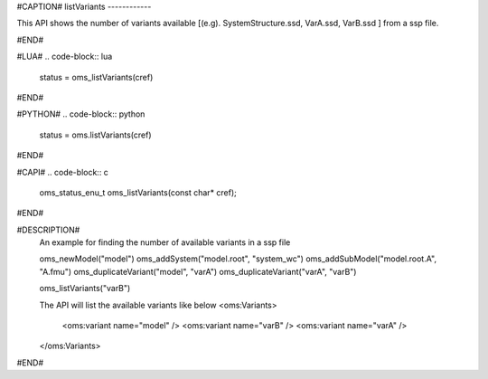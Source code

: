 #CAPTION#
listVariants
------------

This API shows the number of variants available [(e.g). SystemStructure.ssd, VarA.ssd, VarB.ssd ] from a ssp file.

#END#

#LUA#
.. code-block:: lua

  status = oms_listVariants(cref)

#END#

#PYTHON#
.. code-block:: python

  status = oms.listVariants(cref)

#END#

#CAPI#
.. code-block:: c

  oms_status_enu_t oms_listVariants(const char* cref);

#END#


#DESCRIPTION#
  An example for finding the number of available variants in a ssp file

  oms_newModel("model")
  oms_addSystem("model.root", "system_wc")
  oms_addSubModel("model.root.A", "A.fmu")
  oms_duplicateVariant("model", "varA")
  oms_duplicateVariant("varA", "varB")

  oms_listVariants("varB")

  The API will list the available variants like below
  <oms:Variants>
    <oms:variant name="model" />
    <oms:variant name="varB" />
    <oms:variant name="varA" />
  </oms:Variants>

#END#
